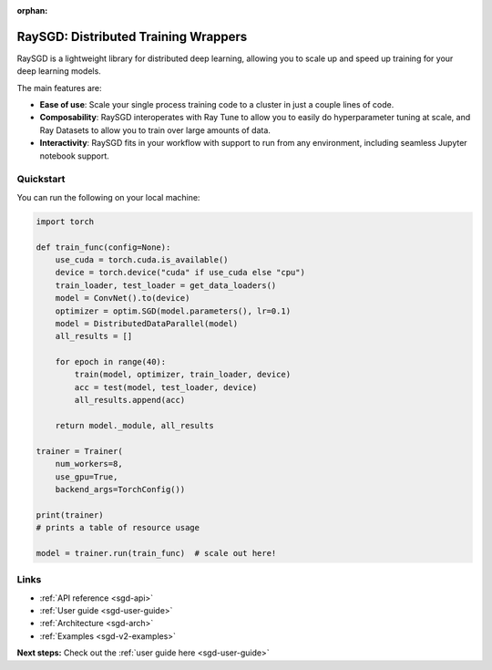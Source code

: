 :orphan:

.. _sgd-v2-docs:

RaySGD: Distributed Training Wrappers
=====================================

.. _`issue on GitHub`: https://github.com/ray-project/ray/issues

RaySGD is a lightweight library for distributed deep learning, allowing you to scale up and speed up training for your deep learning models.

The main features are:

- **Ease of use**: Scale your single process training code to a cluster in just a couple lines of code.
- **Composability**: RaySGD interoperates with Ray Tune to allow you to easily do hyperparameter tuning at scale, and Ray Datasets to allow you to train over large amounts of data.
- **Interactivity**: RaySGD fits in your workflow with support to run from any environment, including seamless Jupyter notebook support.


Quickstart
----------

You can run the following on your local machine:

.. code-block:: python

    import torch

    def train_func(config=None):
        use_cuda = torch.cuda.is_available()
        device = torch.device("cuda" if use_cuda else "cpu")
        train_loader, test_loader = get_data_loaders()
        model = ConvNet().to(device)
        optimizer = optim.SGD(model.parameters(), lr=0.1)
        model = DistributedDataParallel(model)
        all_results = []

        for epoch in range(40):
            train(model, optimizer, train_loader, device)
            acc = test(model, test_loader, device)
            all_results.append(acc)

        return model._module, all_results

    trainer = Trainer(
        num_workers=8,
        use_gpu=True,
        backend_args=TorchConfig())

    print(trainer)
    # prints a table of resource usage

    model = trainer.run(train_func)  # scale out here!

Links
-----

* :ref:`API reference <sgd-api>`
* :ref:`User guide <sgd-user-guide>`
* :ref:`Architecture <sgd-arch>`
* :ref:`Examples <sgd-v2-examples>`


**Next steps:** Check out the :ref:`user guide here <sgd-user-guide>`